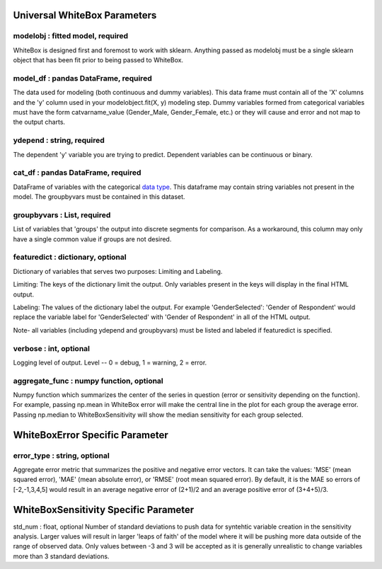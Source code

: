 .. -*- mode: rst -*-

Universal WhiteBox Parameters
======================

modelobj : fitted model, required
------------
WhiteBox is designed first and foremost to work with sklearn. Anything passed as modelobj must be a single sklearn object that has been fit prior to being passed to WhiteBox. 

model_df : pandas DataFrame, required
------------
The data used for modeling (both continuous and dummy variables). This data frame must contain all of the 'X' columns and the 'y' column used in your modelobject.fit(X, y) modeling step. Dummy variables formed from categorical variables must have the form catvarname_value (Gender_Male, Gender_Female, etc.) or they will cause and error and not map to the output charts. 

ydepend : string, required
------------
The dependent 'y' variable you are trying to predict. Dependent variables can be continuous or binary. 

cat_df : pandas DataFrame, required
------------
DataFrame of variables with the categorical `data type <https://pandas.pydata.org/pandas-docs/stable/categorical.html>`_. This dataframe may contain string variables not present in the model. The groupbyvars must be contained in this dataset. 

groupbyvars : List, required
------------

List of variables that 'groups' the output into discrete segments for comparison. As a workaround, this column may only have a single common value if groups are not desired. 

featuredict : dictionary, optional
------------

Dictionary of variables that serves two purposes: Limiting and Labeling. 

Limiting: The keys of the dictionary limit the output. Only variables present in the keys will display in the final HTML output. 

Labeling: The values of the dictionary label the output. For example 'GenderSelected': 'Gender of Respondent' would replace the variable label for 'GenderSelected' with 'Gender of Respondent' in all of the HTML output. 

Note- all variables (including ydepend and groupbyvars) must be listed and labeled if featuredict is specified.

verbose : int, optional 
-------------
Logging level of output. Level -- 0 = debug, 1 = warning, 2 = error.


aggregate_func : numpy function, optional
---------------------

Numpy function which summarizes the center of the series in question (error or sensitivity depending on the function). For example, passing np.mean in WhiteBox error will make the central line in the plot for each group the average error. Passing np.median to WhiteBoxSensitivity will show the median sensitivity for each group selected. 

WhiteBoxError Specific Parameter
=======================

error_type : string, optional
---------------------

Aggregate error metric that summarizes the positive and negative error vectors. It can take the values: 'MSE' (mean squared error), 'MAE' (mean absolute error), or 'RMSE' (root mean squared error). By default, it is the MAE so errors of [-2,-1,3,4,5] would result in an average negative error of (2+1)/2 and an average positive error of (3+4+5)/3. 


WhiteBoxSensitivity Specific Parameter
=======================

std_num : float, optional
Number of standard deviations to push data for syntehtic variable creation in the sensitivity analysis. Larger values will result in larger 'leaps of faith' of the model where it will be pushing more data outside of the range of observed data. Only values between -3 and 3 will be accepted as it is generally unrealistic to change variables more than 3 standard deviations. 

